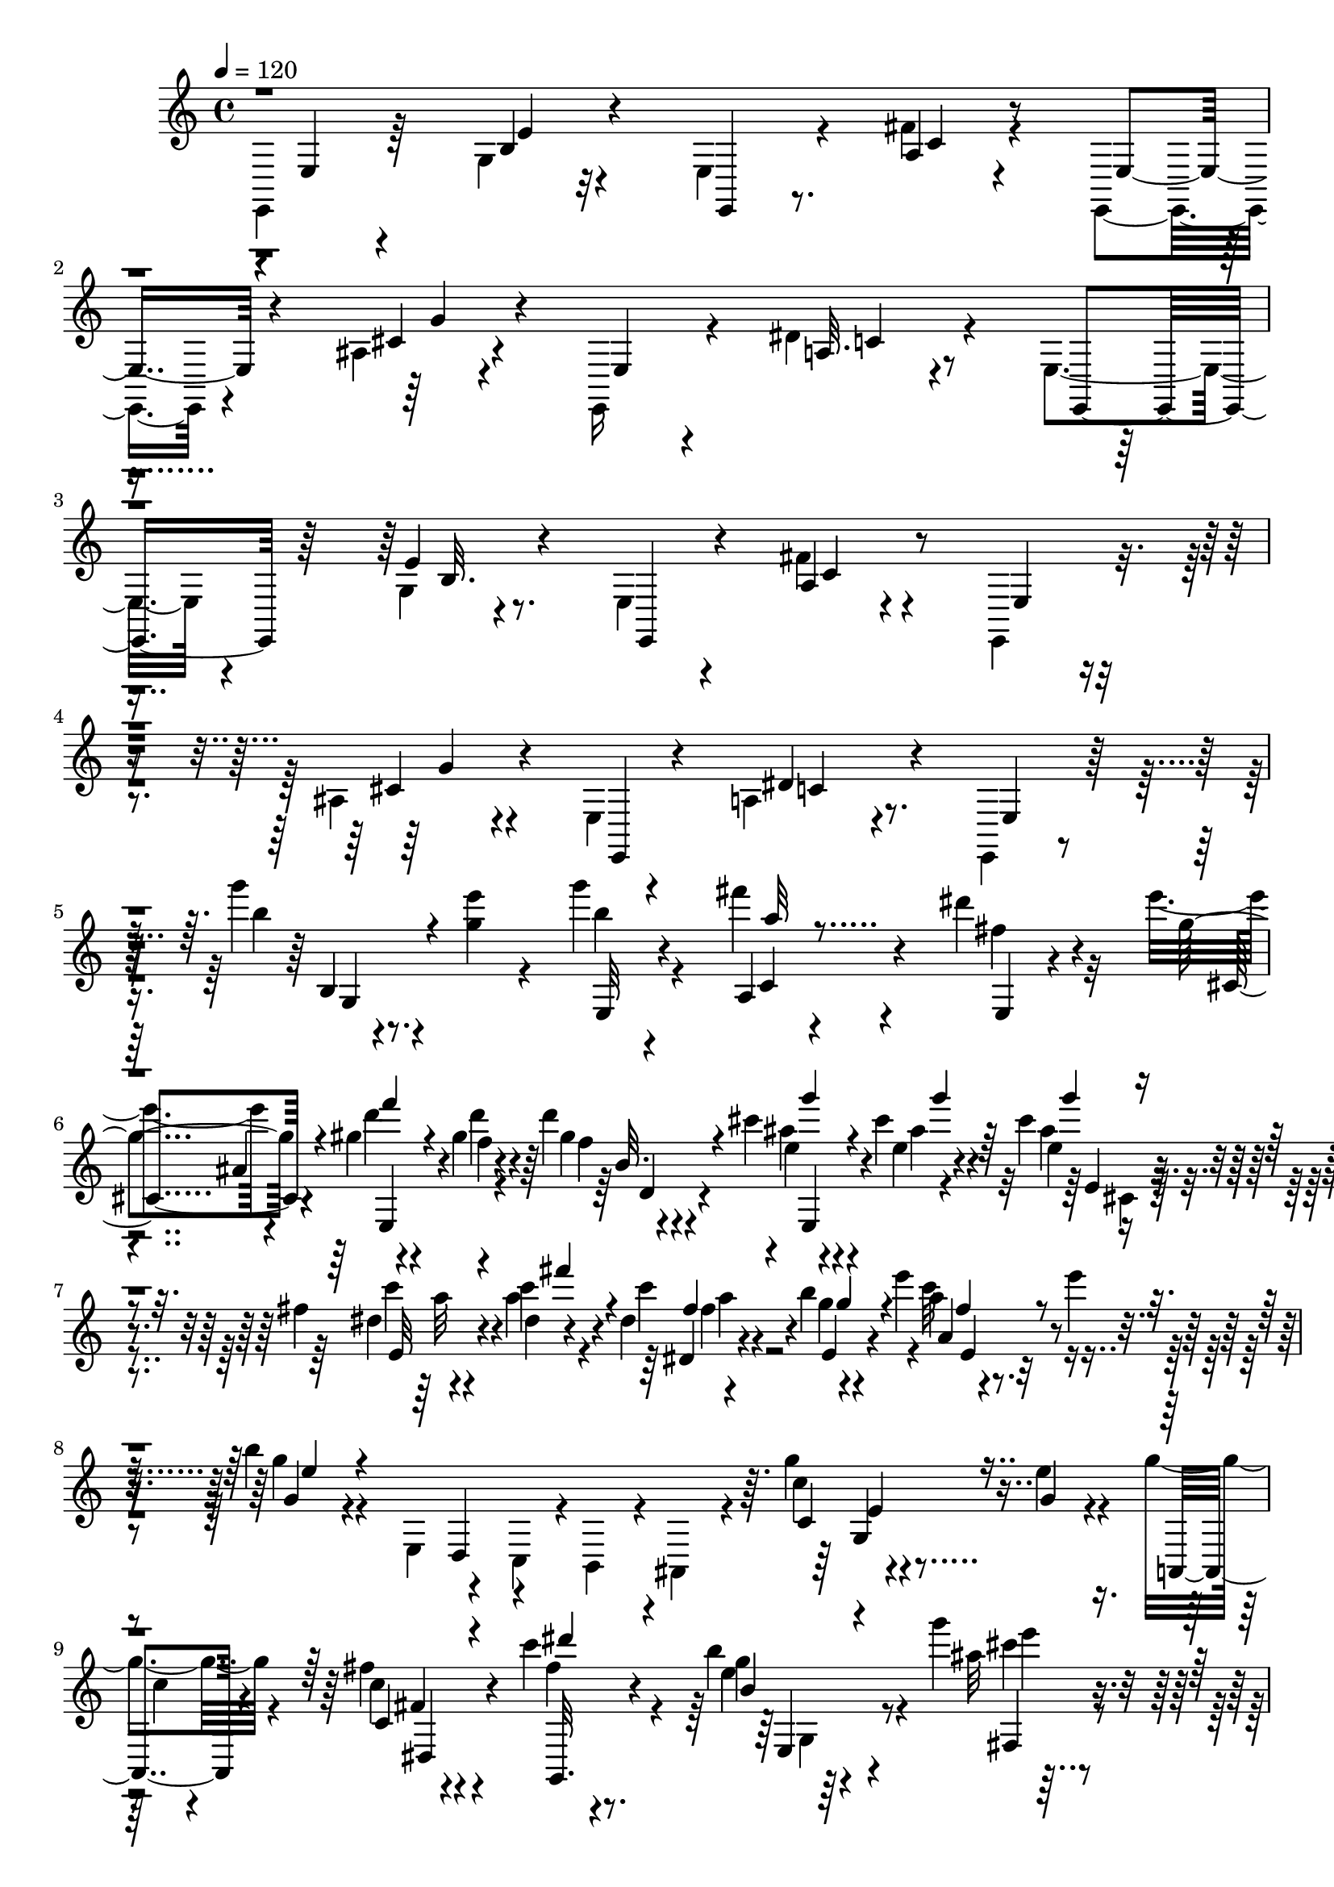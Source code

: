 % Lily was here -- automatically converted by C:\Program Files (x86)\LilyPond\usr\bin\midi2ly.py from C:\1\180.MID
\version "2.14.0"

\layout {
  \context {
    \Voice
    \remove "Note_heads_engraver"
    \consists "Completion_heads_engraver"
    \remove "Rest_engraver"
    \consists "Completion_rest_engraver"
  }
}

trackAchannelA = {


  \key c \major
    

  \key c \major
  
  \tempo 4 = 120 
  
  \time 4/4 
  
}

trackA = <<
  \context Voice = voiceA \trackAchannelA
>>


trackBchannelB = \relative c {
  \voiceTwo
  e,4*134/480 r64*11 g'4*64/480 r32*7 e4*96/480 r4*352/480 fis'4*96/480 
  r4*384/480 e,,4*74/480 r4*376/480 ais'4*72/480 r4*414/480 e,16 
  r4*332/480 dis''4*140/480 r4*348/480 e,4*112/480 r4*364/480 g4*72/480 
  r4*378/480 e4*68/480 r4*370/480 fis'4*138/480 r4*324/480 e,,4*110/480 
  r4*338/480 ais'4*96/480 r4*372/480 e4*82/480 r4*356/480 a4*154/480 
  r4*302/480 e,4*58/480 r4*376/480 g''''4*72/480 r4*140/480 <g, e' >4*66/480 
  r4*144/480 g'4*88/480 r4*346/480 fis4*70/480 r4*384/480 dis4*154/480 
  r32*5 e4*72/480 r4*376/480 gis,4*52/480 r4*146/480 gis4*66/480 
  r4*158/480 d'4*86/480 r4*346/480 cis4*92/480 r4*116/480 cis4*67/480 
  r4*153/480 cis4*142/480 r4*314/480 fis,4*58/480 r4*152/480 c'4*68/480 
  r4*164/480 dis,4*74/480 r4*356/480 b'4*70/480 r4*144/480 e4*62/480 
  r4*160/480 a,4*52/480 r4*172/480 e'4*56/480 r4*176/480 b4*78/480 
  r4*368/480 e,,,4*115/480 r4*93/480 c4*72/480 r4*8/480 b4*143/480 
  r4*25/480 ais4*208/480 r4*244/480 g'''4*54/480 r4*162/480 e4*61/480 
  r4*173/480 g4*143/480 r4*291/480 fis4*142/480 r4*308/480 c'4*170/480 
  r4*290/480 b4*118/480 r4*342/480 g'4*64/480 r4*138/480 g4*86/480 
  r4*144/480 g4*139/480 r4*311/480 fis4*106/480 r4*94/480 fis4*118/480 
  r4*108/480 fis4*158/480 r4*298/480 e4*74/480 r4*144/480 e4*52/480 
  r4*157/480 e4*127/480 r4*298/480 b,,,4*82/480 r4*158/480 fis''''4*62/480 
  r4*148/480 ais,4*68/480 r4*152/480 fis'4*66/480 r4*174/480 dis4*144/480 
  r4*338/480 b,,,4*121/480 r4*125/480 g4*64/480 r4*14/480 fis4*130/480 
  r4*16/480 e4*116/480 r4*338/480 g''''4*66/480 r4*144/480 e4*118/480 
  r4*98/480 g4*110/480 r4*334/480 fis4*132/480 r4*324/480 dis4*140/480 
  r4*320/480 e4*104/480 r4*334/480 gis,4*64/480 r4*160/480 d'4*62/480 
  r4*164/480 d4*92/480 r4*336/480 cis4*76/480 r4*148/480 cis4*56/480 
  r4*162/480 cis4*136/480 r4*306/480 c4*56/480 r4*156/480 c4*54/480 
  r4*170/480 c64*5 r4*288/480 b4*50/480 r4*170/480 e4*62/480 r4*152/480 c4*70/480 
  r4*162/480 e4*62/480 r4*162/480 b4*206/480 r4*322/480 g,4*100/480 
  r4*4/480 fis4*126/480 r4*76/480 d4*127/480 r4*439/480 ais'4*56/480 
  r4*152/480 fis4*64/480 r4*166/480 ais4*112/480 r4*342/480 dis4*158/480 
  r4*38/480 dis,4*108/480 r4*84/480 b4*128/480 r4*296/480 <d' gis, >4*68/480 
  r4*148/480 e,4*48/480 r4*176/480 gis4*128/480 r4*306/480 cis4*164/480 
  r4*28/480 cis,4*100/480 r4*116/480 a4*110/480 r4*322/480 c'4*66/480 
  r4*152/480 d,4*52/480 r4*168/480 fis16 r4*288/480 d4*96/480 r4*24/480 c4*102/480 
  r4*80/480 a4*156/480 r4*388/480 b'4*164/480 r32 
  | % 19
  fis'4*112/480 r4*78/480 e4*118/480 r4*344/480 b,4*72/480 r4*334/480 cis32. 
  r4*122/480 cis'4*82/480 r4*146/480 dis,4*140/480 r4*80/480 a'4*68/480 
  r4*164/480 g,4*64/480 r4*134/480 cis'4*64/480 r4*158/480 fis,4*112/480 
  r4*86/480 fis'4*118/480 r4*100/480 g,4*108/480 r4*110/480 g'4*92/480 
  r4*134/480 g,,128*5 r4*113/480 cis'4*68/480 r4*156/480 dis,4*64/480 
  r4*144/480 dis'4*46/480 r32*5 fis,,4*200/480 r4*92/480 b4*138/480 
  a4*164/480 r4*100/480 a4*160/480 r4*3/480 g128*9 r4*16/480 b4*108/480 
  r4*28/480 g4*96/480 r4*48/480 b4*82/480 r4*50/480 g4*136/480 
  r4*12/480 b4*84/480 r4*68/480 e,4*222/480 r4*52/480 a4*104/480 
  r4*34/480 g4*96/480 r4*48/480 fis4*140/480 r4*136/480 cis'4*368/480 
  r4*56/480 a4*116/480 r4*40/480 fis4*94/480 r4*36/480 a4*124/480 
  r4*28/480 b,,4*36/480 r4*446/480 cis''4*122/480 r4*104/480 cis'4*72/480 
  r4*142/480 dis, r4*82/480 dis'4*86/480 r4*132/480 e,128*7 r4*117/480 cis'4*66/480 
  r4*142/480 fis,4*100/480 r4*112/480 fis'4*108/480 r4*96/480 g,4*116/480 
  r4*114/480 g'4*54/480 r4*170/480 e,16 r4*96/480 e'4*76/480 r4*146/480 dis,4*118/480 
  r4*92/480 fis4*70/480 r4*284/480 b,4*92/480 r4*56/480 cis4*160/480 
  r4*116/480 a4*78/480 r4*51/480 g4*97/480 r4*40/480 b4*88/480 
  r4*56/480 g4*148/480 r4*14/480 b4*76/480 r4*50/480 g4*100/480 
  r4*70/480 b4*68/480 r4*53/480 g4*89/480 r32 b4*100/480 r4*50/480 g4*94/480 
  r4*36/480 b4*119/480 r4*161/480 d,4*138/480 r4*140/480 a'4*108/480 
  r4*44/480 cis4*358/480 r4*64/480 a4*78/480 r4*62/480 fis4*154/480 
  a4*94/480 r4*52/480 b,,4*32/480 r4*430/480 cis''4*130/480 r4*102/480 cis'4*106/480 
  r4*110/480 dis,4*178/480 r4*40/480 dis'4*84/480 r4*136/480 cis,4*68/480 
  r4*140/480 e'4*50/480 r4*224/480 b,4*188/480 r4*308/480 dis4*184/480 
  r4*32/480 dis'4*78/480 r4*158/480 e,4*98/480 r4*94/480 e'4*76/480 
  r4*128/480 fis,4*70/480 r4*134/480 fis'4*52/480 r4*232/480 b,,4*136/480 
  r64*11 cis4*138/480 r4*66/480 cis'4*80/480 r4*134/480 fis,4*156/480 
  r4*46/480 fis'4*142/480 r4*56/480 g,4*226/480 r4*188/480 b,4*830/480 
  r4*116/480 b4*1188/480 r4*388/480 d4*742/480 r4*42/480 a''4*198/480 
  r4*12/480 dis,,4*598/480 r4*18/480 b''4*212/480 r4*24/480 a,4*306/480 
  r4*64/480 c'4*190/480 r4*38/480 a,4*196/480 r4*42/480 fis'128*11 
  r4*81/480 f,4*464/480 r4*66/480 c''4*164/480 r4*70/480 a,4*346/480 
  r4*34/480 b'4*136/480 r4*52/480 a,4*364/480 r4*76/480 e''4*148/480 
  r4*58/480 b,4*140/480 r4*40/480 a'4*166/480 r4*16/480 a,4*514/480 
  r4*18/480 g''4*152/480 r4*66/480 fis,64*7 
  | % 34
  r4*52/480 fis'4*194/480 r4*56/480 dis,4*276/480 r4*36/480 dis'4*156/480 
  r4*124/480 dis,4*190/480 r4*66/480 dis'4*154/480 r4*36/480 d,64*17 
  r4*22/480 a''4*170/480 r4*56/480 fis,4*392/480 r4*12/480 a'4*156/480 
  r4*40/480 d,,4*468/480 r4*126/480 a''4*128/480 r4*56/480 dis,,4*470/480 
  r4*42/480 fis'4*92/480 r4*80/480 a4*244/480 r4*174/480 b,,,4*197/480 
  r4*3/480 a4*152/480 g4*162/480 r4*4/480 fis8 r4*22/480 e4*208/480 
  r4*592/480 g4*182/480 r4*102/480 g'''4*62/480 r4*200/480 g'4*74/480 
  r4*380/480 c,,,,4*232/480 r4*320/480 fis''4*122/480 r4*276/480 ais,,,4*262/480 
  r4*336/480 gis'''4*80/480 r4*152/480 gis4*84/480 r4*88/480 b,,,4*174/480 
  r4*376/480 cis'''4*64/480 r4*166/480 cis4*68/480 r4*106/480 cis,,,4*194/480 
  r4*340/480 dis''4*66/480 r4*158/480 c'32. r4*72/480 dis,,,4*136/480 
  r4*386/480 e4*74/480 r4*174/480 e'''4*50/480 r4*166/480 c4*58/480 
  r4*174/480 e,4*64/480 r4*134/480 e,,4*154/480 r4*442/480 e4*139/480 
  r4*79/480 c4*100/480 r64*5 ais4*192/480 r4*313/480 g'''4*67/480 
  r4*156/480 g,4*56/480 r4*206/480 g'4*182/480 r4*200/480 dis,,4*192/480 
  r4*312/480 dis''4*68/480 r4*430/480 e4*64/480 r4*418/480 g'4*62/480 
  r4*156/480 g4*68/480 r4*168/480 ais,4*126/480 r4*328/480 fis'4*56/480 
  r4*166/480 fis4*62/480 r4*170/480 gis,4*162/480 r4*294/480 e'4*58/480 
  r4*158/480 e4*66/480 r4*170/480 cis4*192/480 r4*268/480 b,,,4*94/480 
  r4*152/480 fis''''4*58/480 r4*156/480 ais,4*78/480 r4*160/480 fis'4*64/480 
  r4*142/480 b,,,,4*140/480 r4*432/480 b'4*145/480 r4*77/480 g4*111/480 
  r4*7/480 fis4*134/480 r4*2/480 e4*126/480 r4*342/480 g'''4*64/480 
  r4*160/480 g,4*64/480 r4*178/480 g'4*128/480 r4*352/480 fis4*166/480 
  r4*310/480 fis,4*118/480 r4*372/480 e'4*162/480 r4*316/480 gis,4*72/480 
  r4*162/480 <gis d' >4*66/480 r4*176/480 b,,4*101/480 r4*347/480 cis''4*66/480 
  r4*162/480 cis4*66/480 r4*204/480 g4*94/480 r8. fis4*66/480 r4*152/480 dis4*64/480 
  r4*182/480 dis4*104/480 r4*352/480 b'4*126/480 r4*96/480 e4*52/480 
  r4*136/480 e,,4*94/480 r4*172/480 e''4*72/480 r4*172/480 g,,4*96/480 
  r4*392/480 g4*82/480 r4*26/480 fis4*142/480 r4*112/480 d4*64/480 
  r64 cis4*126/480 r4*356/480 ais'4*58/480 r4*176/480 fis4*65/480 
  r4*191/480 e'4*110/480 r4*354/480 fis,4*116/480 r4*18/480 e4*94/480 
  r4*72/480 cis r4*56/480 b4*72/480 r4*362/480 d'4*69/480 r4*159/480 b32 
  r4*194/480 gis4*108/480 r4*358/480 a4*86/480 r4*62/480 d,4*64/480 
  r4*14/480 cis4*66/480 r4*20/480 b4*74/480 r4*66/480 a4*96/480 
  r4*352/480 c'4*68/480 r4*164/480 a4*54/480 r4*198/480 fis4*112/480 
  r8. b4*108/480 r4*28/480 b,4*84/480 r4*10/480 a4*80/480 r64*5 dis'4*128/480 
  r4*366/480 b4*152/480 r4*72/480 fis'4*142/480 r4*42/480 e,,4*140/480 
  r4*2/480 b''4*50/480 
}

trackBchannelBvoiceB = \relative c {
  r4*8/480 e4*108/480 r4*350/480 b'4*74/480 r4*411/480 e,,4*91/480 
  r8. a'4*70/480 r4*410/480 e4*71/480 r4*385/480 cis'4*76/480 r4*402/480 e,4*74/480 
  r4*380/480 a32. r4*394/480 e,4*146/480 r64*11 e''4*94/480 r8. e,,4*65/480 
  r4*373/480 a'4*92/480 r4*372/480 e4*72/480 r4*378/480 cis'4*118/480 
  r4*374/480 e,,4*84/480 r4*325/480 dis''4*187/480 r4*266/480 e,4*110/480 
  r64*11 b'''4*70/480 r8. b4*56/480 r4*370/480 a,,4*92/480 r4*357/480 fis''4*141/480 
  r4*320/480 g4*82/480 r4*362/480 d'4*49/480 r4*157/480 f,4*52/480 
  r4*162/480 gis4*94/480 r4*344/480 ais4*84/480 r4*128/480 e4*56/480 
  r4*160/480 e4*76/480 r4*376/480 dis4*64/480 r4*140/480 a'4*74/480 
  r4*160/480 c4*142/480 r4*294/480 g4*54/480 r4*374/480 c32 r4*399/480 g4*71/480 
  r4*482/480 d,,4*100/480 r4*708/480 c''4*62/480 r4*147/480 g4*55/480 
  r4*184/480 a,,4*132/480 r4*306/480 c''4*66/480 r4*380/480 fis4*72/480 
  r4*394/480 g4*58/480 r64*13 ais32 r4*145/480 ais4*65/480 r4*166/480 ais4*133/480 
  r4*317/480 gis4*80/480 r4*122/480 gis4*74/480 r4*148/480 gis4*174/480 
  r4*284/480 fis4*70/480 r4*142/480 cis'4*74/480 
  | % 11
  r4*140/480 fis,4*124/480 r4*312/480 dis'4*106/480 r4*342/480 e4*66/480 
  r4*394/480 b4*70/480 r4*504/480 a,,,4*134/480 r4*692/480 b'''4*78/480 
  r4*128/480 g4*52/480 r4*168/480 b4*78/480 r4*378/480 a4*68/480 
  r4*380/480 fis4*104/480 r4*354/480 cis,4*100/480 r4*333/480 d''4*55/480 
  r4*168/480 gis,4*58/480 r4*164/480 f4*96/480 r4*342/480 e4*68/480 
  r4*154/480 ais4*62/480 r4*166/480 g4*100/480 r4*326/480 dis32 
  r4*158/480 dis4*58/480 r4*160/480 dis4*92/480 r4*352/480 g4*58/480 
  r4*371/480 a4*57/480 r4*408/480 g,4*80/480 r4*646/480 e4*95/480 
  r4*125/480 cis4*126/480 r4*319/480 e'4*59/480 r4*158/480 cis4*66/480 
  r4*166/480 e4*82/480 r4*361/480 fis,4*141/480 r4*154/480 cis4*72/480 
  r4*466/480 b4*550/480 r4*302/480 a'4*84/480 r64 d,4*78/480 r4*92/480 b4*80/480 
  r4*477/480 fis'4*63/480 r4*156/480 a4*68/480 r4*151/480 c4*117/480 
  r4*304/480 b64*7 r4*194/480 g,4*108/480 r4*324/480 fis32 r4*42/480 dis''4*152/480 
  r4*64/480 b'4*132/480 r4*423/480 b,,,,4*33/480 r4*396/480 g''4*76/480 
  r4*126/480 g'4*64/480 r4*172/480 fis,4*64/480 r4*138/480 fis'4*112/480 
  r4*118/480 cis4*76/480 r4*126/480 e'4*66/480 r4*168/480 dis,4*52/480 
  r4*136/480 dis'4*69/480 r4*163/480 b,4*58/480 r4*144/480 b'4*70/480 
  r64*5 e,4*70/480 r4*128/480 g4*66/480 r4*152/480 fis,4*80/480 
  r4*128/480 fis'4*64/480 r4*278/480 b,4*136/480 r4*4/480 cis4*162/480 
  r4*136/480 e,4*50/480 r4*96/480 g4*118/480 r4*162/480 dis'4*384/480 
  r4*76/480 e4*52/480 r4*354/480 g,4*94/480 r4*32/480 b4*112/480 
  r4*164/480 d,4*52/480 r4*214/480 a'4*96/480 r4*58/480 fis4*146/480 
  r4*8/480 a4*92/480 r4*46/480 fis4*122/480 r4*48/480 d'4*68/480 
  r64*11 b4*98/480 r4*430/480 e,4*62/480 r4*142/480 e'4*62/480 
  r4*146/480 fis,4*74/480 r4*134/480 fis'4*110/480 r4*114/480 g,4*66/480 
  r4*156/480 g'4*62/480 r4*141/480 a,4*67/480 r4*154/480 a'4*64/480 
  r4*148/480 e4*54/480 r4*172/480 b'4*78/480 r4*134/480 cis,4*144/480 
  r4*82/480 g'4*94/480 r16 fis,4*114/480 r4*106/480 dis''4*64/480 
  r4*292/480 fis,,4*208/480 r4*68/480 b4*82/480 r4*84/480 e,4*54/480 
  r4*325/480 dis'4*353/480 r4*116/480 e4*62/480 r128*23 e,4*246/480 
  r4*167/480 g4*128/480 r4*302/480 fis4*137/480 r4*133/480 fis4*132/480 
  r4*54/480 d'4*46/480 r4*354/480 b,4*66/480 r4*422/480 e4*80/480 
  r4*142/480 e'4*72/480 r4*140/480 fis,32. r16 fis'4*108/480 r4*111/480 e4*55/480 
  r4*164/480 g4*78/480 r4*192/480 b,,,4*104/480 r4*394/480 fis''4*158/480 
  r4*52/480 fis'4*88/480 r4*148/480 g,4*66/480 r4*122/480 cis'4*80/480 
  r4*138/480 dis,4*57/480 r4*155/480 dis'4*68/480 r4*200/480 b,,,4*36/480 
  r4*422/480 e''4*141/480 r4*73/480 g4*62/480 r4*154/480 dis4*128/480 
  r4*70/480 dis'4*104/480 r4*98/480 e,4*244/480 r4*174/480 c4*46/480 
  r4*166/480 g''4*126/480 r16 a4*122/480 r4*116/480 e4*128/480 
  r4*358/480 e,4*116/480 r4*170/480 dis4*682/480 r4*598/480 fis4*644/480 
  c''64*11 r4*68/480 b,4*326/480 r4*76/480 d,4*400/480 r4*50/480 a''64*5 
  r4*10/480 dis,,4*396/480 r32 a''4*178/480 r4*104/480 a,4*408/480 
  r4*104/480 e''4*156/480 r4*58/480 b,4*296/480 r4*84/480 dis'4*182/480 
  r4*16/480 c,4*264/480 r4*16/480 c'4*182/480 r64 a,4*164/480 r64 fis'4*168/480 
  r4*48/480 dis'4*108/480 r4*3/480 c,4*403/480 r4*80/480 b4*472/480 
  r4*58/480 a4*696/480 r4*142/480 fis'4*170/480 r4*104/480 fis'4*118/480 
  r4*74/480 fis,4*466/480 r4*62/480 c''4*154/480 r4*68/480 a,4*218/480 
  r4*4/480 fis'4*164/480 r4*26/480 b4*99/480 r4*91/480 fis,4*392/480 
  r4*192/480 c''4*168/480 r4*22/480 fis,,4*344/480 r4*394/480 b'4*96/480 
  r4*974/480 e,,,,,4*148/480 r4*662/480 g'''''4*66/480 r4*200/480 e4*56/480 
  r4*201/480 b4*63/480 r4*408/480 a,,,8 r4*298/480 dis'''4*148/480 
  r4*287/480 cis,,,4*233/480 r64*11 d'''4*56/480 r16. d4*62/480 
  r4*136/480 d,,,4*128/480 r4*386/480 e,4*50/480 r4*192/480 e'''4*62/480 
  r4*132/480 e,,4*127/480 r4*376/480 c'''4*56/480 r4*167/480 fis,4*74/480 
  r4*124/480 fis,,4*134/480 r4*364/480 
  | % 40
  b''4*134/480 r4*102/480 e,4*76/480 r4*142/480 e,,4*80/480 r4*152/480 e'''32 
  r4*144/480 g,,,4*128/480 r4*584/480 d4*78/480 r4*110/480 b4*136/480 
  r4*529/480 c''4*53/480 r4*166/480 e4*86/480 r4*186/480 a,,,32. 
  r4*320/480 fis'4*178/480 r4*306/480 
  | % 42
  fis''4*130/480 r4*354/480 g4*68/480 r4*408/480 ais4*64/480 
  r4*156/480 ais4*76/480 r4*162/480 g'4*104/480 r4*356/480 gis,4*78/480 
  r4*148/480 gis4*62/480 r4*162/480 fis'4*130/480 r4*326/480 cis4*73/480 
  r4*145/480 fis,4*78/480 r4*153/480 cis,4*113/480 r4*364/480 fis,4*138/480 
  r4*312/480 e'''4*68/480 r4*402/480 fis,,,4*166/480 r4*500/480 a4*82/480 
  r4*738/480 b''4*82/480 r4*140/480 e4*68/480 r4*178/480 b4*78/480 
  r4*416/480 a,,4*112/480 r4*344/480 dis''4*110/480 r4*380/480 g,4*190/480 
  r4*288/480 d'4*58/480 r4*182/480 f,4*64/480 r4*170/480 d,4*156/480 
  r4*298/480 ais''4*68/480 r4*170/480 ais32 r4*194/480 e4*102/480 
  r4*358/480 dis32 r4*162/480 fis4*68/480 r4*168/480 fis4*112/480 
  r4*350/480 g4*56/480 r4*163/480 e4*69/480 r4*132/480 fis,32. 
  r4*160/480 e'4*76/480 r4*178/480 e,4*91/480 r128*41 e4*76/480 
  r4*634/480 cis4*608/480 r4*346/480 dis'4*156/480 r4*54/480 dis,4*152/480 
  r4*508/480 gis4*58/480 r4*166/480 e4*52/480 r4*206/480 d'4*74/480 
  r4*389/480 e,4*89/480 r4*808/480 fis4*58/480 r4*174/480 d4*52/480 
  r4*204/480 c'4*84/480 r4*384/480 d,4*84/480 r4*220/480 g,4*68/480 
  r4*89/480 b'4*49/480 r4*444/480 a,4*56/480 r4*46/480 dis'4*172/480 
  r4*58/480 b'4*40/480 r4*56/480 g,,4*138/480 
}

trackBchannelBvoiceC = \relative c {
  r4*472/480 e'4*66/480 r4*868/480 c4*86/480 r4*854/480 g'4*102/480 
  r4*842/480 c,4*74/480 r4*878/480 b32. r4*804/480 c4*138/480 r4*772/480 g'4*86/480 
  r4*824/480 c,4*134/480 r4*758/480 b4*76/480 r4*338/480 e,32 r4*366/480 c'4*94/480 
  r4*364/480 e,4*70/480 r4*383/480 cis'4*79/480 r4*370/480 e,4*66/480 
  r4*132/480 d'''4*58/480 r4*158/480 f,4*88/480 r4*350/480 e4*62/480 
  r4*151/480 ais4*61/480 r4*152/480 ais4*138/480 r4*316/480 c4*68/480 
  r4*142/480 dis,4*58/480 r4*190/480 dis,4*66/480 r4*362/480 e4*58/480 
  r4*370/480 a4*98/480 r4*352/480 g4*66/480 r4*1294/480 c,4*82/480 
  r4*378/480 c'4*62/480 r4*366/480 c,4*84/480 r4*356/480 g,32. 
  r4*376/480 e'''4*61/480 r4*391/480 cis'4*58/480 r4*170/480 e4*58/480 
  r4*154/480 e4*91/480 r4*359/480 d4*58/480 r64*5 d4*54/480 r4*158/480 d4*106/480 
  r4*356/480 cis4*66/480 r4*141/480 fis,4*61/480 r4*156/480 ais,,4*66/480 
  r4*366/480 fis4*94/480 r4*352/480 ais4*87/480 r4*385/480 b4*80/480 
  r4*1324/480 b4*54/480 r4*368/480 e,4*46/480 r4*401/480 c'4*87/480 
  r8. e,4*86/480 r4*372/480 g''4*80/480 r4*358/480 f4*56/480 r4*184/480 f32 
  r4*141/480 gis128*5 r4*364/480 ais4*67/480 r4*157/480 e4*64/480 
  r4*160/480 ais4*134/480 r4*298/480 fis32 r4*158/480 fis4*62/480 
  r4*162/480 fis4*98/480 r4*348/480 e,4*56/480 r4*357/480 a4*83/480 
  r4*388/480 g'4*114/480 r4*1282/480 cis,,4*512/480 r4*374/480 a'32. 
  r4*40/480 e4*64/480 r4*664/480 e,4*502/480 r4*326/480 e'4*94/480 
  r4*758/480 a,4*528/480 r4*324/480 g'4*116/480 r4*72/480 b, r4*576/480 a4*62/480 
  r4*346/480 g4*42/480 r4*413/480 b,64. r4*384/480 e4*80/480 r4*128/480 e'32 
  r4*176/480 a,4*68/480 r4*130/480 dis'4*72/480 r4*160/480 e,4*72/480 
  r4*130/480 g4*66/480 r4*164/480 a,4*82/480 r4*110/480 a'4*62/480 
  r4*169/480 e4*53/480 r4*156/480 e'4*56/480 r4*154/480 cis,4*102/480 
  r4*100/480 e'4*66/480 r4*158/480 b,4*56/480 r4*500/480 dis,4*320/480 
  r4*1402/480 cis4*324/480 r64*45 b4*106/480 r4*430/480 g'4*64/480 
  r4*146/480 g'4*82/480 r4*126/480 a,4*66/480 r4*162/480 a'4*78/480 
  r4*114/480 cis,4*72/480 r64*5 e'4*66/480 r4*152/480 dis,4*50/480 
  r4*162/480 dis'4*64/480 r64*5 b,32 r4*378/480 g4*100/480 r4*118/480 cis'4*84/480 
  r4*138/480 b,4*82/480 r4*494/480 dis,4*302/480 r4*1400/480 cis4*228/480 
  a'4*118/480 r4*178/480 fis4*132/480 r4*306/480 a4*112/480 r4*616/480 b4*72/480 
  r4*416/480 g4*110/480 r4*118/480 g'4*78/480 r4*126/480 a,4*72/480 
  r4*146/480 a'4*73/480 r4*167/480 g,4*66/480 r4*392/480 b,4*148/480 
  r4*352/480 a'4*82/480 r4*142/480 a'4*72/480 r4*146/480 cis,4*106/480 
  r4*86/480 g'4*74/480 r4*162/480 a,4*70/480 r4*391/480 b,128*5 
  r4*386/480 g'4*88/480 r4*122/480 e''4*70/480 r4*144/480 a,,4*202/480 
  r4*204/480 b64*7 r4*417/480 b'4*83/480 r4*168/480 c4*80/480 r4*154/480 a'4*138/480 
  r4*344/480 a,4*202/480 r4*136/480 fis4*714/480 r4*634/480 a4*470/480 
  r4*276/480 fis4*492/480 r4*166/480 fis4*384/480 r4*214/480 fis4*302/480 
  r4*178/480 b'4*138/480 r4*132/480 c,4*298/480 r4*196/480 fis,4*467/480 
  r4*103/480 f4*428/480 r4*144/480 fis4*260/480 r4*130/480 b'4*152/480 
  r4*136/480 dis,4*288/480 r4*216/480 dis4*298/480 r4*228/480 c4*496/480 
  r4*38/480 b4*304/480 r4*3/480 b'4*127/480 r4*346/480 a4*316/480 
  r4*168/480 dis,4*500/480 r4*354/480 a'4*286/480 r4*506/480 a4*194/480 
  r4*32/480 dis4*518/480 r4*1766/480 b,,4*114/480 r4*424/480 e,4*78/480 
  r4*416/480 fis'4*140/480 r4*362/480 e,4*66/480 r4*452/480 e''''4*126/480 
  r4*352/480 f,128*5 r4*167/480 f4*66/480 r4*160/480 gis4*134/480 
  r4*350/480 e4*76/480 r4*164/480 ais4*64/480 r4*156/480 cis4*138/480 
  r4*337/480 a4*65/480 r4*160/480 a4*78/480 r4*164/480 c4*174/480 
  r4*286/480 g4*56/480 r4*396/480 a4*64/480 r4*424/480 b,,4*70/480 
  r4*1448/480 c4*84/480 r4*412/480 c'4*76/480 r4*340/480 fis4*154/480 
  r4*324/480 g,,,4*70/480 r4*406/480 b'''4*110/480 r4*361/480 fis,,4*97/480 
  r4*144/480 e'''4*54/480 r4*176/480 ais,,,4*70/480 r4*382/480 d''4*56/480 
  r4*170/480 d4*54/480 r16. b,,4*74/480 r4*366/480 fis''4*68/480 
  r4*154/480 cis'4*62/480 r4*168/480 e4*144/480 r4*333/480 dis4*133/480 
  r4*316/480 ais,,4*118/480 r4*362/480 dis''4*164/480 r4*1326/480 b,,4*78/480 
  r4*384/480 e,4*74/480 r4*408/480 a''4*126/480 r4*354/480 e,,4*78/480 
  r4*398/480 ais4*122/480 r4*352/480 f''4*72/480 r4*399/480 d'4*67/480 
  r4*388/480 e,4*70/480 r4*164/480 g4*78/480 r4*176/480 cis4*152/480 
  r4*310/480 c4*66/480 r4*168/480 c32 r4*170/480 c4*122/480 r4*344/480 g,4*64/480 
  r4*368/480 c'4*82/480 r4*406/480 g16 r4*1306/480 fis,,4*582/480 
  r4*364/480 b'4*78/480 r4*802/480 b,4*598/480 r64*11 cis'4*172/480 
  r4*742/480 a,4*586/480 r4*356/480 g'4*114/480 r4*346/480 fis,4*62/480 
  r4*429/480 fis4*51/480 r4*444/480 b4*110/480 
}

trackBchannelBvoiceD = \relative c {
  \voiceThree
  r4*7851/480 g'4*85/480 r4*758/480 a''32 r4*856/480 ais,4*85/480 
  r4*355/480 f''4*54/480 r4*378/480 b,,32. r4*334/480 g''4*76/480 
  r4*136/480 g4*68/480 r64*5 g4*78/480 r4*374/480 e,,32 r4*154/480 fis''4*56/480 
  r4*182/480 fis,4*78/480 r4*348/480 g4*86/480 r4*350/480 fis4*84/480 
  r4*366/480 e4*62/480 r4*1316/480 e,4*68/480 r4*796/480 fis4*108/480 
  r4*332/480 dis''4*124/480 r4*342/480 b,4*66/480 r4*386/480 fis,4*56/480 
  r4*173/480 cis''''4*53/480 r4*158/480 ais,,4*86/480 r4*368/480 b''4*48/480 
  r4*162/480 b4*46/480 r4*164/480 gis,,4*70/480 r64*13 ais''4*62/480 
  r4*162/480 ais4*64/480 r4*136/480 cis,,4*108/480 r4*324/480 b''4*48/480 
  r4*402/480 c,,,4*76/480 r4*392/480 fis16 r4*1300/480 g4*58/480 
  r4*794/480 a4*86/480 r4*834/480 ais4*94/480 r4*354/480 e32 r4*362/480 d'32. 
  r4*344/480 g'4*72/480 r64*5 g4*76/480 r4*158/480 e4*70/480 r4*352/480 a4*56/480 
  r4*164/480 a32 r4*162/480 a32 r4*384/480 g,4*88/480 r64*11 fis4*94/480 
  r4*392/480 e4*62/480 r4*1326/480 fis,4*486/480 r4*392/480 b'4*80/480 
  r4*938/480 b4*56/480 r4*169/480 d4*118/480 r4*329/480 g,4*74/480 
  r32*13 d,4*500/480 r4*1588/480 e4*54/480 r4*16336/480 a,4*52/480 
  r4*2804/480 a''32. r4*304/480 g'4*110/480 r4*332/480 e4*100/480 
  r64*5 e16 r4*116/480 c4*88/480 r4*393/480 e4*71/480 r4*320/480 b32*9 
  r4*864/480 c4*370/480 r4*354/480 a4*356/480 r4*364/480 c4*274/480 
  r4*328/480 b64*7 r4*470/480 e4*260/480 r4*372/480 dis4*232/480 
  r4*336/480 e4*188/480 r4*374/480 dis4*158/480 r4*400/480 g4*156/480 
  r64 dis'4*168/480 r4*232/480 b4*262/480 r4*228/480 g4*136/480 
  r4*24/480 c4*162/480 r4*16/480 g'4*292/480 r4*618/480 c,4*282/480 
  r4*366/480 b4*246/480 r4*474/480 c4*156/480 r4*16/480 fis32. 
  r4*524/480 b,4*78/480 r4*2344/480 b'4*74/480 r4*954/480 fis'4*172/480 
  r4*846/480 g,4*136/480 r4*348/480 e,,,4*64/480 r4*410/480 f'''4*122/480 
  r4*352/480 ais4*66/480 r4*172/480 g4*82/480 r4*138/480 g4*124/480 
  r4*349/480 fis4*71/480 r4*158/480 dis32 r16. c,4*88/480 r4*376/480 g4*92/480 
  r4*362/480 a4*76/480 r4*404/480 g''4*80/480 r4*1454/480 g,,4*76/480 
  r4*830/480 c'4*134/480 r4*352/480 c'4*122/480 r4*344/480 b,,4*76/480 
  r64*13 cis''4*58/480 r4*182/480 cis4*54/480 r16. cis4*68/480 
  r4*382/480 fis,,,,4*64/480 r4*174/480 b'''4*58/480 r4*163/480 d4*69/480 
  r4*371/480 ais4*65/480 r4*156/480 ais32 r4*168/480 fis4*158/480 
  r64*11 b4*52/480 r4*398/480 c,,,4*85/480 r4*407/480 b'''4*132/480 
  r4*1359/480 g,,4*85/480 r4*837/480 c4*123/480 r4*832/480 cis16 
  r4*364/480 e,4*78/480 r4*381/480 gis''4*79/480 r4*392/480 g4*76/480 
  r4*145/480 e4*63/480 r4*188/480 ais4*168/480 r4*298/480 a4*68/480 
  r4*168/480 a4*58/480 r4*174/480 fis,4*70/480 r4*394/480 e4*92/480 
  r4*337/480 a'4*63/480 r4*426/480 b4*252/480 r4*1173/480 e,4*79/480 
  r4*136/480 cis32 r4*199/480 ais4*69/480 r4*406/480 a4*84/480 
  r4*822/480 e,4*550/480 r4*354/480 g'4*84/480 r4*850/480 d,4*524/480 
  r4*858/480 a'4*80/480 r4*403/480 dis,4*53/480 r4*484/480 e'4*42/480 
}

trackBchannelBvoiceE = \relative c {
  r4*10484/480 d'4*86/480 r4*368/480 e,4*70/480 r4*346/480 e'4*82/480 
  r8. a'32 r4*392/480 fis4*64/480 r4*804/480 e,4*66/480 r4*1748/480 g,4*71/480 
  r4*803/480 dis4*126/480 r4*782/480 e4*68/480 r4*380/480 e'''4*54/480 
  r4*382/480 fis,,,32 r4*394/480 fis32 r8. b4*72/480 r4*388/480 fis4*61/480 
  r4*359/480 cis'''4*126/480 r4*320/480 b,,4*76/480 r4*382/480 fis4*64/480 
  r4*394/480 b,4*110/480 r4*3958/480 b'4*80/480 r4*348/480 e,4*70/480 
  r4*374/480 cis'4*84/480 r4*342/480 e,4*52/480 r4*386/480 fis'16 
  r4*792/480 e4*68/480 r4*26912/480 b'4*50/480 r4*388/480 g4*102/480 
  r64*5 a4*130/480 r4*112/480 a r4*359/480 c128*5 r4*380/480 dis4*546/480 
  r4*908/480 d4*474/480 r4*310/480 dis4*316/480 r4*310/480 d4*262/480 
  r64*11 dis4*172/480 r4*534/480 f4*334/480 r4*286/480 fis4*226/480 
  r4*336/480 f4*254/480 r4*806/480 a4*262/480 r4*396/480 dis4*176/480 
  r4*320/480 a4*172/480 r4*1064/480 d4*342/480 r4*308/480 dis4*224/480 
  r4*514/480 d4*378/480 r4*2744/480 e,,4*84/480 r4*942/480 a''4*156/480 
  r4*850/480 g,,4*106/480 r4*858/480 d'''4*84/480 r4*392/480 g,4*74/480 
  r4*374/480 ais4*148/480 r64*11 e,,,4*46/480 r4*418/480 dis'''4*122/480 
  r4*352/480 b,4*92/480 r4*356/480 fis4*72/480 r4*414/480 b''4*248/480 
  r4*1294/480 e,,,4*66/480 r4*822/480 c'4*92/480 r4*868/480 e,4*80/480 
  r4*378/480 e'''4*54/480 r32*7 e4*58/480 r4*396/480 b4*58/480 
  r4*395/480 gis,,4*73/480 r64*13 fis4*80/480 r4*346/480 ais''4*161/480 
  r64*11 b,,128*5 r4*380/480 fis4*74/480 r4*418/480 b4*88/480 r4*4220/480 f''32. 
  r64*13 e,,4*50/480 r4*438/480 cis'4*100/480 r4*352/480 e,4*56/480 
  r4*402/480 dis'32 r4*850/480 a'4*62/480 r4*7926/480 e'4*136/480 
}

trackBchannelBvoiceF = \relative c {
  \voiceFour
  r4*11366/480 cis'4*70/480 r4*814/480 a''4*68/480 r4*4398/480 g,,4*66/480 
  r4*816/480 cis''4*106/480 r4*772/480 b4*58/480 r4*819/480 ais4*85/480 
  r4*6214/480 e,4*96/480 r4*782/480 dis4*66/480 r4*27820/480 e'4*46/480 
  r4*406/480 e,4*100/480 r4*148/480 e4*104/480 r4*134/480 e4*116/480 
  r4*341/480 a'4*301/480 r4*220/480 fis4*490/480 r4*999/480 fis4*149/480 
  r4*618/480 fis4*152/480 r4*458/480 fis4*156/480 r32*19 a4*222/480 
  r4*392/480 a4*202/480 r4*368/480 a4*176/480 r4*906/480 c4*209/480 
  r4*2165/480 fis4*168/480 r4*7266/480 gis,,4*72/480 r4*854/480 e''4*112/480 
  r4*830/480 fis4*124/480 r4*4674/480 g,,4*79/480 r4*389/480 fis,4*66/480 
  r4*406/480 fis'4*80/480 r4*815/480 b''128*5 r4*828/480 ais,,4*56/480 
  r4*6647/480 e'4*91/480 r4*822/480 a'4*64/480 r4*8834/480 g,4*72/480 
}

trackBchannelBvoiceG = \relative c {
  \voiceOne
  r4*56420/480 b'''4*366/480 r4*1874/480 a4*156/480 r4*14680/480 ais,4*95/480 
  r4*848/480 a'4*69/480 
}

trackB = <<
  \context Voice = voiceA \trackBchannelB
  \context Voice = voiceB \trackBchannelBvoiceB
  \context Voice = voiceC \trackBchannelBvoiceC
  \context Voice = voiceD \trackBchannelBvoiceD
  \context Voice = voiceE \trackBchannelBvoiceE
  \context Voice = voiceF \trackBchannelBvoiceF
  \context Voice = voiceG \trackBchannelBvoiceG
>>


\score {
  <<
    \context Staff=trackB \trackA
    \context Staff=trackB \trackB
  >>
  \layout {}
  \midi {}
}
